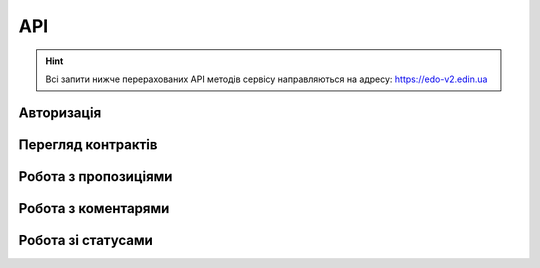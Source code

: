 API
###########

.. hint::
    Всі запити нижче перерахованих API методів сервісу направляються на адресу: https://edo-v2.edin.ua 

Авторизація
==============

+-----------+------------------------+-------------------------------------------------------------------------------------------------------+
| **Метод** |     **URL запиту**     |                                               **Опис**                                                |
+===========+========================+=======================================================================================================+
| POST      | ``/api/authorization`` | `Авторизація <https://wiki.edin.ua/uk/latest/E_SPEC/EDIN_2_0/API_2_0/Methods/Authorization.html>`__ |
+-----------+------------------------+-------------------------------------------------------------------------------------------------------+

Перегляд контрактів
============================

+-----------+-----------------------+----------------------------------------------------------------------------------------------------------------------------------------+
| **Метод** |    **URL запиту**     |                                                                **Опис**                                                                |
+===========+=======================+========================================================================================================================================+
| GET       | ``/api/es/contracts`` | `Перегляд усіх контрактів <https://wiki.edin.ua/uk/latest/E_SPEC/EDIN_2_0/API_2_0/Methods/GetContracts.html>`__                      |
+-----------+-----------------------+----------------------------------------------------------------------------------------------------------------------------------------+
| GET       | ``/api/es/contract``  | `Переглянути контракт з конкретним контрагентом <https://wiki.edin.ua/uk/latest/E_SPEC/EDIN_2_0/API_2_0/Methods/GetContract.html>`__ |
+-----------+-----------------------+----------------------------------------------------------------------------------------------------------------------------------------+

Робота з пропозиціями
============================

+-----------+---------------------------------+--------------------------------------------------------------------------------------------------------------------------------------------------+
| **Метод** |         **URL запиту**          |                                                                     **Опис**                                                                     |
+===========+=================================+==================================================================================================================================================+
| GET       | ``/api/es/agreements``          | `Перегляд усіх пропозицій <https://wiki.edin.ua/uk/latest/E_SPEC/EDIN_2_0/API_2_0/Methods/GetAgreements.html>`__                               |
+-----------+---------------------------------+--------------------------------------------------------------------------------------------------------------------------------------------------+
| GET       | ``/api/es/agreement``           | `Переглянути конкретну пропозицію <https://wiki.edin.ua/uk/latest/E_SPEC/EDIN_2_0/API_2_0/Methods/GetAgreement.html>`__                        |
+-----------+---------------------------------+--------------------------------------------------------------------------------------------------------------------------------------------------+
| POST      | ``/api/es/agreement``           | `Створити пропозицію <https://wiki.edin.ua/uk/latest/E_SPEC/EDIN_2_0/API_2_0/Methods/CreateAgreement.html>`__                                  |
+-----------+---------------------------------+--------------------------------------------------------------------------------------------------------------------------------------------------+
| POST      | ``api/es/agreement/body``       | `Додати тіло обгрунтування <https://wiki.edin.ua/uk/latest/E_SPEC/EDIN_2_0/API_2_0/Methods/CreateAgreementBody.html>`__                        |
+-----------+---------------------------------+--------------------------------------------------------------------------------------------------------------------------------------------------+
| GET       | ``api/es/agreement/body``       | `Переглянути тіло пропозиції <https://wiki.edin.ua/uk/latest/E_SPEC/EDIN_2_0/API_2_0/Methods/GetAgreementBody.html>`__                         |
+-----------+---------------------------------+--------------------------------------------------------------------------------------------------------------------------------------------------+
| PUT       | ``api/es/agreement/body``       | `Оновити тіло пропозиції або обгрунтування <https://wiki.edin.ua/uk/latest/E_SPEC/EDIN_2_0/API_2_0/Methods/UpdateAgreementBody.html>`__        |
+-----------+---------------------------------+--------------------------------------------------------------------------------------------------------------------------------------------------+
| DELETE    | ``/api/es/agreement``           | `Видалити пропозицію <https://wiki.edin.ua/uk/latest/E_SPEC/EDIN_2_0/API_2_0/Methods/DeleteAgreement.html>`__                                  |
+-----------+---------------------------------+--------------------------------------------------------------------------------------------------------------------------------------------------+
| DELETE    | ``api/es/agreement/attachment`` | `Видалити обгрунтування <https://wiki.edin.ua/uk/latest/E_SPEC/EDIN_2_0/API_2_0/Methods/DeleteAgreementAttachment.html>`__                     |
+-----------+---------------------------------+--------------------------------------------------------------------------------------------------------------------------------------------------+
| PATCH     | ``/api/es/agreement``           | `Надіслати пропозицію <https://wiki.edin.ua/uk/latest/E_SPEC/EDIN_2_0/API_2_0/Methods/SendAgreement.html>`__                                   |
+-----------+---------------------------------+--------------------------------------------------------------------------------------------------------------------------------------------------+
| PATCH     | ``/api/es/agreement/comdoc``    | `Надіслати підписану пропозицію <https://wiki.edin.ua/uk/latest/E_SPEC/EDIN_2_0/API_2_0/Methods/SendAgreementComdoc.html>`__                   |
+-----------+---------------------------------+--------------------------------------------------------------------------------------------------------------------------------------------------+
| GET       | ``/api/es/agreement/signers``   | `Отримання інформації про сертифікати підписантів <https://wiki.edin.ua/uk/latest/E_SPEC/EDIN_2_0/API_2_0/Methods/GetAgreementSigners.html>`__ |
+-----------+---------------------------------+--------------------------------------------------------------------------------------------------------------------------------------------------+


Робота з коментарями
============================

+-----------+--------------------------------+------------------------------------------------------------------------------------------------------------------------------------+
| **Метод** |         **URL запиту**         |                                                              **Опис**                                                              |
+===========+================================+====================================================================================================================================+
| POST      | ``/api/es/agreement/comment``  | `Створити коментар до пропозиції <https://wiki.edin.ua/uk/latest/E_SPEC/EDIN_2_0/API_2_0/Methods/CreateAgreementComment.html>`__ |
+-----------+--------------------------------+------------------------------------------------------------------------------------------------------------------------------------+
| GET       | ``/api/es/agreement/comments`` | `Переглянути коментарі <https://wiki.edin.ua/uk/latest/E_SPEC/EDIN_2_0/API_2_0/Methods/GetAgreementComments.html>`__             |
+-----------+--------------------------------+------------------------------------------------------------------------------------------------------------------------------------+

Робота зі статусами
============================

+-----------+----------------------------------+-------------------------------------------------------------------------------------------------------------------------------------------+
| **Метод** |          **URL запиту**          |                                                                 **Опис**                                                                  |
+===========+==================================+===========================================================================================================================================+
| PUT       | ``/api/es/agreement/status``     | `Оновити статус пропозиції <https://wiki.edin.ua/uk/latest/E_SPEC/EDIN_2_0/API_2_0/Methods/UpdateAgreementStatus.html>`__               |
+-----------+----------------------------------+-------------------------------------------------------------------------------------------------------------------------------------------+
| PUT       | ``/api/es/agreement/sub_status`` | `Оновити внутрішній статус пропозиції <https://wiki.edin.ua/uk/latest/E_SPEC/EDIN_2_0/API_2_0/Methods/UpdateAgreementSubStatus.html>`__ |
+-----------+----------------------------------+-------------------------------------------------------------------------------------------------------------------------------------------+